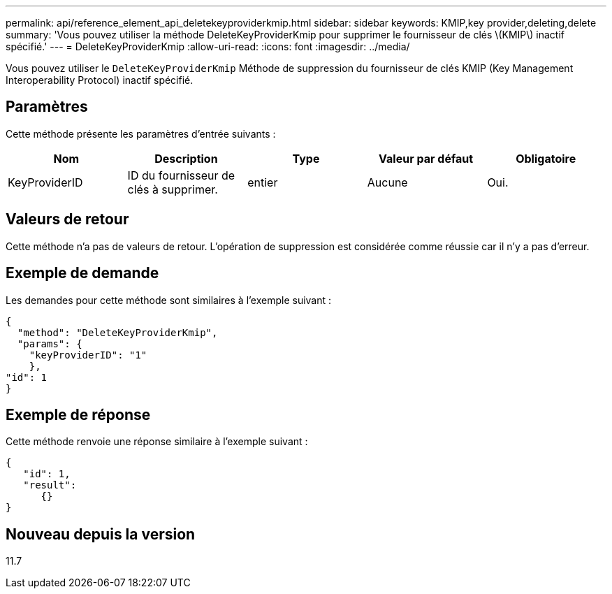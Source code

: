 ---
permalink: api/reference_element_api_deletekeyproviderkmip.html 
sidebar: sidebar 
keywords: KMIP,key provider,deleting,delete 
summary: 'Vous pouvez utiliser la méthode DeleteKeyProviderKmip pour supprimer le fournisseur de clés \(KMIP\) inactif spécifié.' 
---
= DeleteKeyProviderKmip
:allow-uri-read: 
:icons: font
:imagesdir: ../media/


[role="lead"]
Vous pouvez utiliser le `DeleteKeyProviderKmip` Méthode de suppression du fournisseur de clés KMIP (Key Management Interoperability Protocol) inactif spécifié.



== Paramètres

Cette méthode présente les paramètres d'entrée suivants :

|===
| Nom | Description | Type | Valeur par défaut | Obligatoire 


 a| 
KeyProviderID
 a| 
ID du fournisseur de clés à supprimer.
 a| 
entier
 a| 
Aucune
 a| 
Oui.

|===


== Valeurs de retour

Cette méthode n'a pas de valeurs de retour. L'opération de suppression est considérée comme réussie car il n'y a pas d'erreur.



== Exemple de demande

Les demandes pour cette méthode sont similaires à l'exemple suivant :

[listing]
----
{
  "method": "DeleteKeyProviderKmip",
  "params": {
    "keyProviderID": "1"
    },
"id": 1
}
----


== Exemple de réponse

Cette méthode renvoie une réponse similaire à l'exemple suivant :

[listing]
----
{
   "id": 1,
   "result":
      {}
}
----


== Nouveau depuis la version

11.7
